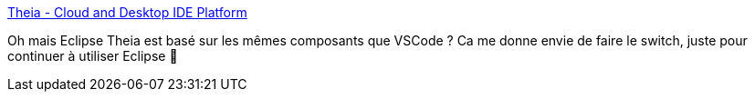 :jbake-type: post
:jbake-status: published
:jbake-title: Theia - Cloud and Desktop IDE Platform
:jbake-tags: eclipse,open-source,vscode,software,programming,windows,macosx,linux,_mois_janv.,_année_2021
:jbake-date: 2021-01-15
:jbake-depth: ../
:jbake-uri: shaarli/1610697081000.adoc
:jbake-source: https://nicolas-delsaux.hd.free.fr/Shaarli?searchterm=https%3A%2F%2Ftheia-ide.org%2F&searchtags=eclipse+open-source+vscode+software+programming+windows+macosx+linux+_mois_janv.+_ann%C3%A9e_2021
:jbake-style: shaarli

https://theia-ide.org/[Theia - Cloud and Desktop IDE Platform]

Oh mais Eclipse Theia est basé sur les mêmes composants que VSCode ? Ca me donne envie de faire le switch, juste pour continuer à utiliser Eclipse 🤣
